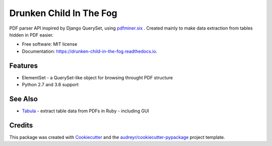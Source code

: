 ========================
Drunken Child In The Fog
========================


.. image:: https://img.shields.io/pypi/v/drunken-child-in-the-fog.svg
        :target: https://pypi.python.org/pypi/drunken-child-in-the-fog

.. image:: https://img.shields.io/travis/mpasternak/drunken-child-in-the-fog.svg
        :target: https://travis-ci.org/mpasternak/drunken-child-in-the-fog

.. image:: https://readthedocs.org/projects/drunken-child-in-the-fog/badge/?version=latest
        :target: https://drunken-child-in-the-fog.readthedocs.io/en/latest/?badge=latest
        :alt: Documentation Status

.. image:: https://pyup.io/repos/github/mpasternak/drunken-child-in-the-fog/shield.svg
     :target: https://pyup.io/repos/github/mpasternak/drunken-child-in-the-fog/
     :alt: Updates


PDF parser API inspired by Django QuerySet, using `pdfminer.six`_ . Created
mainly to make data extraction from tables hidden in PDF easier.


* Free software: MIT license
* Documentation: https://drunken-child-in-the-fog.readthedocs.io.


Features
--------

* ElementSet - a QuerySet-like object for browsing throught PDF structure
* Python 2.7 and 3.6 support


See Also
--------

* `Tabula`_ - extract table data from PDFs in Ruby - including GUI

Credits
---------

This package was created with Cookiecutter_ and the `audreyr/cookiecutter-pypackage`_ project template.

.. _Cookiecutter: https://github.com/audreyr/cookiecutter
.. _`audreyr/cookiecutter-pypackage`: https://github.com/audreyr/cookiecutter-pypackage
.. _`pdfminer.six`: https://github.com/pdfminer/pdfminer.six
.. _Tabula: http://tabula.technology
